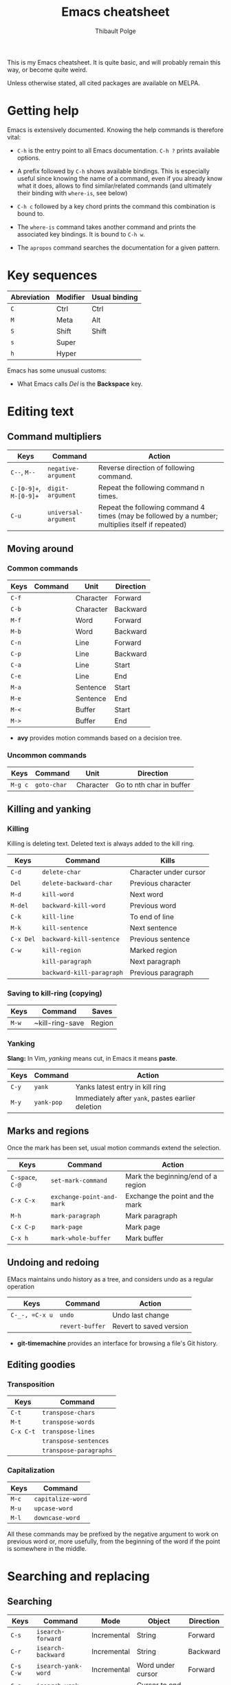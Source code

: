 #+TITLE: Emacs cheatsheet
#+AUTHOR: Thibault Polge

This is my Emacs cheatsheet. It is quite basic, and will probably
remain this way, or become quite weird.

Unless otherwise stated, all cited packages are available on MELPA.

* Getting help

Emacs is extensively documented. Knowing the help commands is therefore vital:

 * =C-h= is the entry point to all Emacs documentation. =C-h ?= prints available options.

 * A prefix followed by =C-h= shows available bindings. This is
   especially useful since knowing the name of a command, even if you
   already know what it does, allows to find similar/related commands
   (and ultimately their binding with ~where-is~, see below)
 
 * =C-h c= followed by a key chord prints the command this combination is bound to.

 * The ~where-is~ command takes another command and prints the associated key bindings. It is bound to =C-h w=.

 * The ~apropos~ command searches the documentation for a given pattern.

* Key sequences

| Abreviation | Modifier | Usual binding |
|-------------+----------+---------------|
| =C=         | Ctrl     | Ctrl          |
| =M=         | Meta     | Alt           |
| =S=         | Shift    | Shift         |
| =s=         | Super    |               |
| =h=         | Hyper    |               |

Emacs has some unusual customs:

 * What Emacs calls /Del/ is the *Backspace* key.

* Editing text

** Command multipliers

| Keys                   | Command              | Action                                                                                            |
|------------------------+----------------------+---------------------------------------------------------------------------------------------------|
| =C--=, =M--=           | ~negative-argument~  | Reverse direction of following command.                                                           |
| =C-[0-9]+=, =M-[0-9]+= | ~digit-argument~     | Repeat the following command n times.                                                             |
| =C-u=                  | ~universal-argument~ | Repeat the following command 4 times (may be followed by a number; multiplies itself if repeated) |

** Moving around

*** Common commands

| Keys    | Command     | Unit      | Direction                 |
|---------+-------------+-----------+---------------------------|
| =C-f=   |             | Character | Forward                   |
| =C-b=   |             | Character | Backward                  |
| =M-f=   |             | Word      | Forward                   |
| =M-b=   |             | Word      | Backward                  |
| =C-n=   |             | Line      | Forward                   |
| =C-p=   |             | Line      | Backward                  |
| =C-a=   |             | Line      | Start                     |
| =C-e=   |             | Line      | End                       |
| =M-a=   |             | Sentence  | Start                     |
| =M-e=   |             | Sentence  | End                       |
| =M-<=   |             | Buffer    | Start                     |
| =M->=   |             | Buffer    | End                       |

 * *avy* provides motion commands based on a decision tree. 

*** Uncommon commands

| Keys    | Command     | Unit      | Direction                |
|---------+-------------+-----------+--------------------------|
| =M-g c= | ~goto-char~ | Character | Go to nth char in buffer |

** Killing and yanking

*** Killing

Killing is deleting text. Deleted text is always added to the kill ring.

| Keys      | Command                   | Kills                  |
|-----------+---------------------------+------------------------|
| =C-d=     | ~delete-char~             | Character under cursor |
| =Del=     | ~delete-backward-char~    | Previous character     |
| =M-d=     | ~kill-word~               | Next word              |
| =M-del=   | ~backward-kill-word~      | Previous word          |
| =C-k=     | ~kill-line~               | To end of line         |
| =M-k=     | ~kill-sentence~           | Next sentence          |
| =C-x Del= | ~backward-kill-sentence~  | Previous sentence      |
| =C-w=     | ~kill-region~             | Marked region          |
|           | ~kill-paragraph~          | Next paragraph         |
|           | ~backward-kill-paragraph~ | Previous paragraph     |

*** Saving to kill-ring (copying)

| Keys  | Command         | Saves |
|-------+-----------------+-------|
| =M-w= | ~kill-ring-save | Region |

*** Yanking

*Slang:* In Vim, /yanking/ means cut, in Emacs it means *paste*.

| Keys  | Command    | Action                                            |
|-------+------------+---------------------------------------------------|
| =C-y= | ~yank~     | Yanks latest entry in kill ring                   |
| =M-y= | ~yank-pop~ | Immediately after ~yank~, pastes earlier deletion |

** Marks and regions

Once the mark has been set, usual motion commands extend the selection.

| Keys             | Command                   | Action                             |
|------------------+---------------------------+------------------------------------|
| =C-space=, =C-@= | ~set-mark-command~        | Mark the beginning/end of a region |
| =C-x C-x=        | ~exchange-point-and-mark~ | Exchange the point and the mark    |
| =M-h=            | ~mark-paragraph~          | Mark paragraph                     |
| =C-x C-p=        | ~mark-page~               | Mark page                          |
| =C-x h=          | ~mark-whole-buffer~       | Mark buffer                        |

** Undoing and redoing

EMacs maintains undo history as a tree, and considers undo as a regular operation

| Keys           | Command         | Action                  |
|----------------+-----------------+-------------------------|
| =C-_-, =C-x u= | ~undo~          | Undo last change        |
|                | ~revert-buffer~ | Revert to saved version |

 * *git-timemachine* provides an interface for browsing a file's Git history.

** Editing goodies

*** Transposition

| Keys      | Command                |
|-----------+------------------------|
| =C-t=     | ~transpose-chars~      |
| =M-t=     | ~transpose-words~      |
| =C-x C-t= | ~transpose-lines~      |
|           | ~transpose-sentences~  |
|           | ~transpose-paragraphs~ |

*** Capitalization

| Keys  | Command           |
|-------+-------------------|
| =M-c= | ~capitalize-word~ |
| =M-u= | ~upcase-word~     |
| =M-l= | ~downcase-word~   |

All these commands may be prefixed by the negative argument to work on
previous word or, more usefully, from the beginning of the word if the
point is somewhere in the middle.

* Searching and replacing

** Searching

| Keys        | Command                   | Mode        | Object                | Direction |
|-------------+---------------------------+-------------+-----------------------+-----------|
| =C-s=       | ~isearch-forward~         | Incremental | String                | Forward   |
| =C-r=       | ~isearch-backward~        | Incremental | String                | Backward  |
| =C-s C-w=   | ~isearch-yank-word~       | Incremental | Word under cursor     | Forward   |
| =C-s C-y=   | ~isearch-yank-line~       | Incremental | Cursor to end of line | Forward   |
| =C-s M-y=   | ~isearch-yank-kill~       | Incremental | Top of kill ring      | Forward   |
| =C-s C-s=   | ~isearch-repeat-forward~  | Incremental | Previous search       | Forward   |
| =C-s C-r=   | ~isearch-repeat-backward~ | Incremental | Previous search       | Backward  |
| =C-M-s=     | ~isearch-forward-regexp~  | Incremental | Regular expression    | Forward   |
| =C-M-r=     | ~isearch-backward-regexp~ | Incremental | Regular expression    | Backward  |
| =M-s w=     | ~isearch-forward-word~    | Incremental | Word                  | Forward   |

 * At a search prompt, =Enter= without a search string disables incremental search.

 * *Word search* looks for a sequence of words and ignores line
   breaks, spaces, and in some major modes (Org and maybe others) formatting.

 * *Anzu* highlights search results and print a count in mode line.

*** Commands in incremental search

| Keys    | Command        | Action      |
|---------+----------------+-------------|
| =Enter= | ~isearch-exit~ | Exit search |

** Replacing

| Keys    | Command                | Type               | Direction |
|---------+------------------------+--------------------+-----------|
| =M-%=   | ~query-replace~        | String             | Forward   |
| =C-M-%= | ~query-replace-regexp~ | Regular expression | Forward   |

*** Commands in replacement mode

| Keys         | Action                                                  |
|--------------+---------------------------------------------------------|
| =Space=, =y= | Replace one match                                       |
| =Del=, =n=   | Skip to next match                                      |
| =N=          | Skip to next buffer without replacing remaining matches |
| =Enter=, =q= | Exit search                                             |
| =.=          | Replace one match and exit                              |
| ,            | Replace but stay on match                               |
| =C-r=        | Enter recursive edit                                    |
| =C-w=        | Delete match and recursive edit                         |
| =!=          | Replace all                                             |
| =Y=          | Replace all in all buffers                              |
| =^=          | Go back to previous match                               |
| =E=          | Edit replacement string                                 |

* Macros

| Keys            | Command                      | Action                                                                                                             |
|-----------------+------------------------------+--------------------------------------------------------------------------------------------------------------------|
| =C-x (=, =<f3>= | ~kmacro-start-macro~         | Starts recording a keyboard macro                                                                                  |
| =C-x )=, =<f4>= | ~kmacro-end-macro~           | Stops recording a keyboard macro                                                                                   |
| =C-x e=, =<f4>= | ~kmacro-end-and-call-macro~  | Run the macro                                                                                                      |
| =C-x C-k r=     | ~apply-macro-to-region-line~ | For each complete line between point and mark, move to the beginning of the line, and run the last keyboard macro. |
|                 |                              |                                                                                                                    |

=C-x e= may be prefixed by a multiplier with the value 0 (=C-0 C-x e=)
to repeat the macro an infinite number a times, that is, until the
first error or end of buffer. Execution can still be aborted with =Ctrl-G=.
 
* Windows, frames and buffers

*Slang:* A /frame/ is what graphical OSes refer to as a /window/, a
/window/ is an internal Emacs frame. This is in fact surprisingly
logical: Since Emacs /is/ itself a tiling Window manager, it deals
with windows, and put them into frames. Everything is clear when you
don't forget that Emacs keeps pretending it's an OS.

A buffer is basically text, not necessarily related to a file
(anything that can be displayed in a window is a buffer, including
=*Messages*=, the scratch buffer, dired directory trees, etc. Buffers
and windows associations are very loose compared to modern text
editors. Especially, hiding/showing a buffer has no effect on the
buffer itself: hidden buffers remain open and available until
explicitely closed.

** Windows

** Frames

** Buffers

| Keys    | Command       | Action        |
|---------+---------------+---------------|
| =C-x k= | ~kill-buffer~ | Kill a buffer |

* Excellent packages

** Vim emulation/modal editing.

Some packages extend Emacs functionnality with Vim-like modal
editing. Modal editing reduces the need for modifiers, and thus
reduces risks of injury.

  * *evil* is the Extensible VI Layer for Emacs. It provides almost
    perfect Vim behavior for text editing, including ex emulation. It
    emulates all of vim modes.
  * *god-mode* is a minor-mode similar to Vim's normal mode. It allows
    to enter commands without modifier keys. Typing a key in god mode
    is equivalent to entering =C-key=. =g= replaces meta, and =G=
    stands for =C-M=. =C-g= must be entered as is. God mode is usally
    bound to Esc. 
  * *viper* is a previous incarnation of Vim emulation in Emacs, and
    should be considered deprecated.

** Learning helpers

  * *discover-my-major* 
  * *guru-mode* disables arrow motions and other bad keybindings and
    prints the correct binding.

** Programming/Emacs as IDE.

  * *company* is an extensible completion framework. It can interface
    with multiple backends. It also allows to use YouCompleteMe daemon
    (ycmd).
  * *flycheck* is a framework for on-the-fly checking and/or linting
    of source code. Like company, it connects to backends which does
    the actual work, and deals with integrating them in 
  * *helm-dash* allows to browse [[https://kapeli.com/dash][Dash]] docsets directly from
    Emacs. Helm-dash extends the functionality of Helm, which is an
    excellent fuzzy finder framework.

* Writing environments 

** LaTeX

    *AucTex* is likely to be the best TeX editing environment
    ever.  

** Org mode
* Astonishing slang

Emacs is built around Lisp, and although that makes it amazingly
extensible, it also comes with its boatload of weird jargon and
strange habits. Here's a bit of it.

A *defun* is a function or its equivalent in /any/ language which has
a notion of functions.

A *s-expression* is any kind of balanced expression, surrounded by any
concevable pair of stuff which goes (by pair, including) parentheses,
brackets or accolades. `forward-sexp' is faaar from being restricted
to Lisp's s-expressions.
